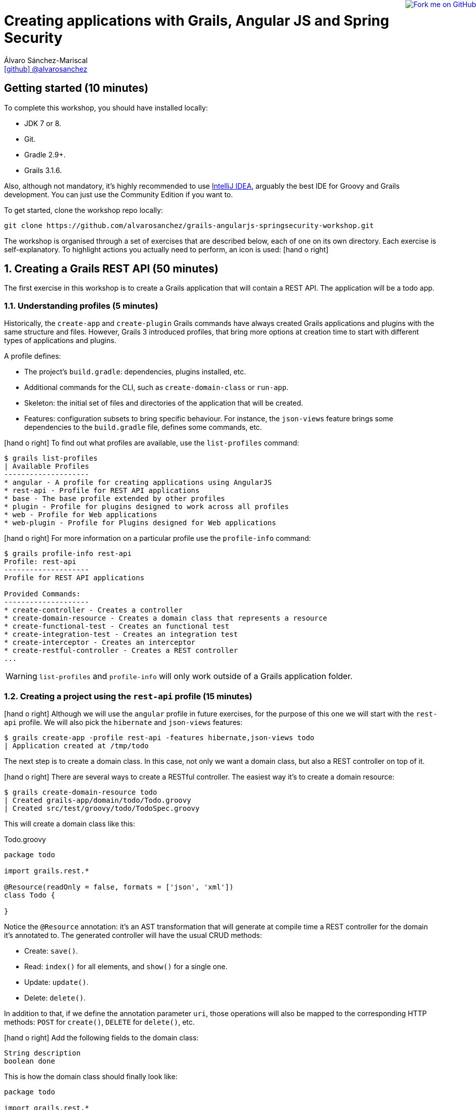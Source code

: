 = Creating applications with Grails, Angular JS and Spring Security
Álvaro Sánchez-Mariscal <https://github.com/alvarosanchez[icon:github[] @alvarosanchez]>

++++
<a href="https://github.com/alvarosanchez/grails-angularjs-springsecurity-workshop"><img style="position: fixed; top: 0; right: 0; border: 0;" src="https://camo.githubusercontent.com/365986a132ccd6a44c23a9169022c0b5c890c387/68747470733a2f2f73332e616d617a6f6e6177732e636f6d2f6769746875622f726962626f6e732f666f726b6d655f72696768745f7265645f6161303030302e706e67" alt="Fork me on GitHub" data-canonical-src="https://s3.amazonaws.com/github/ribbons/forkme_right_red_aa0000.png"></a>
++++

== Getting started (10 minutes)

To complete this workshop, you should have installed locally:

* JDK 7 or 8.
* Git.
* Gradle 2.9+.
* Grails 3.1.6.

Also, although not mandatory, it's highly recommended to use https://www.jetbrains.com/idea/[IntelliJ IDEA], arguably
the best IDE for Groovy and Grails development. You can just use the Community Edition if you want to.

To get started, clone the workshop repo locally:

----
git clone https://github.com/alvarosanchez/grails-angularjs-springsecurity-workshop.git
----

The workshop is organised through a set of exercises that are described below, each of one on its own directory. Each
exercise is self-explanatory. To highlight actions you actually need to perform, an icon is used: icon:hand-o-right[]

:numbered:

== Creating a Grails REST API (50 minutes)

The first exercise in this workshop is to create a Grails application that will contain a REST API. The application
will be a todo app.

=== Understanding profiles (5 minutes)

Historically, the `create-app` and `create-plugin` Grails commands have always created Grails applications and plugins
with the same structure and files. However, Grails 3 introduced profiles, that bring more options at creation time to
start with different types of applications and plugins.

A profile defines:

* The project's `build.gradle`: dependencies, plugins installed, etc.
* Additional commands for the CLI, such as `create-domain-class` or `run-app`.
* Skeleton: the initial set of files and directories of the application that will be created.
* Features: configuration subsets to bring specific behaviour. For instance, the `json-views` feature brings some
  dependencies to the `build.gradle` file, defines some commands, etc.

icon:hand-o-right[] To find out what profiles are available, use the `list-profiles` command:

----
$ grails list-profiles
| Available Profiles
--------------------
* angular - A profile for creating applications using AngularJS
* rest-api - Profile for REST API applications
* base - The base profile extended by other profiles
* plugin - Profile for plugins designed to work across all profiles
* web - Profile for Web applications
* web-plugin - Profile for Plugins designed for Web applications
----

icon:hand-o-right[] For more information on a particular profile use the `profile-info` command:

----
$ grails profile-info rest-api
Profile: rest-api
--------------------
Profile for REST API applications

Provided Commands:
--------------------
* create-controller - Creates a controller
* create-domain-resource - Creates a domain class that represents a resource
* create-functional-test - Creates an functional test
* create-integration-test - Creates an integration test
* create-interceptor - Creates an interceptor
* create-restful-controller - Creates a REST controller
...
----

WARNING: `list-profiles` and `profile-info` will only work outside of a Grails application folder.

=== Creating a project using the `rest-api` profile (15 minutes)

icon:hand-o-right[] Although we will use the `angular` profile in future exercises, for the purpose of this one we will start with the
`rest-api` profile. We will also pick the `hibernate` and `json-views` features:

----
$ grails create-app -profile rest-api -features hibernate,json-views todo
| Application created at /tmp/todo
----

The next step is to create a domain class. In this case, not only we want a domain class, but also a REST controller
on top of it.

icon:hand-o-right[] There are several ways to create a RESTful controller. The easiest way it's to create a domain resource:

----
$ grails create-domain-resource todo
| Created grails-app/domain/todo/Todo.groovy
| Created src/test/groovy/todo/TodoSpec.groovy
----

This will create a domain class like this:

[source,groovy]
.Todo.groovy
----
package todo

import grails.rest.*

@Resource(readOnly = false, formats = ['json', 'xml'])
class Todo {

}
----

Notice the `@Resource` annotation: it's an AST transformation that will generate at compile time a REST controller for
the domain it's annotated to. The generated controller will have the usual CRUD methods:

* Create: `save()`.
* Read: `index()` for all elements, and `show()` for a single one.
* Update: `update()`.
* Delete: `delete()`.

In addition to that, if we define the annotation parameter `uri`, those operations will also be mapped to the
corresponding HTTP methods: `POST` for `create()`, `DELETE` for `delete()`, etc.

icon:hand-o-right[] Add the following fields to the domain class:

[source,groovy]
----
String description
boolean done
----

This is how the domain class should finally look like:

[source,groovy]
----
package todo

import grails.rest.*

@Resource(uri = '/todos', readOnly = false, formats = ['json', 'xml'])
class Todo {
    String description
    boolean done
}
----

icon:hand-o-right[] Before continuing, add some initial data in `grails-app/init/BootStrap.groovy`:

[source,groovy]
----
import todo.Todo

class BootStrap {

    def init = { servletContext ->
        5.times { new Todo(description: "Todo ${it+1}").save() }
    }
    def destroy = {
    }
}
----

icon:hand-o-right[] Next, run the application with `grails run-app`. Once it's running, you should be able to test some endpoints using `curl`:

* List existing todos: `curl -i 0:8080/todos`
* Create a new todo: `curl -i -H "Content-Type: application/json" --data '{"description":"created from curl"}' 0:8080/todos`
* Modify the created todo: `curl -i -H "Content-Type: application/json" --data '{"description":"modified from curl"}' -X PUT 0:8080/todos/6`
* Display the modified todo: `curl -i 0:8080/todos/6`
* And delete it: `curl -i -X DELETE 0:8080/todos/6`

=== Writing a custom RESTful controller (15 minutes)

While a domain resource may be enough for the most simplest cases, usually you will need additional actions in your
controller. So let's get rid of the `@Resource` annotation and write our own controller.

icon:hand-o-right[] Create a blank RESTful controller by running:

----
$ grails create-restful-controller todo.Todo
| Created grails-app/controllers/todo/TodoController.groovy
----

This will create a controller that `extends RestfulController`. `grails.rest.RestfulController` is the base class that
provides the CRUD methods like `index()`, `save()`, etc.

Note that those methods may be overriden if you need to. `RestfulController` also provides some other `protected` methods
that can as well be overriden to further customise its behaviour. Check
http://docs.grails.org/3.1.6/api/grails/rest/Resource.html[its documentation] for more information.

icon:hand-o-right[] Now, define a mapping for this controller in `grails-app/controllers/UrlMappings.groovy`:

[source,groovy]
----
"/todos"(resources:"todo")
----

icon:hand-o-right[] Run the application now, and test the CRUD operations. You should see the exact same behavior as with `@Resource`.

icon:hand-o-right[] Now, let's add a custom action that lists only the uncompleted todos:

[source,groovy]
----
def pending() {
    respond Todo.findAllByDone(false), view: 'index'
}
----

icon:hand-o-right[] And also a URL mapping for such action:

[source,groovy]
----
"/pendingTodos"(controller: 'todo', action: 'pending')
----

icon:hand-o-right[] If you run the application now, you should be able to test this new endpoint:

----
$ curl -i 0:8080/pendingTodos
----

icon:hand-o-right[] You can flag one todo as completed:

----
curl -i -H "Content-Type: application/json" --data '{"done": true}' -X PUT 0:8080/todos/3
----

icon:hand-o-right[] Then, verify that the `/pendingTodos` endpoint works as expected.

=== Customising the JSON response with JSON views (15 minutes)

The https://github.com/grails/grails-views[Grails Views] project provides additional view technologies to the Grails
framework, including JSON and Markup views. It was introduced in Grails 3.0.

JSON views are written in Groovy, end with the file extension `gson` and reside in the `grails-app/views` directory.
They provide a DSL for producing output in the JSON format. A hello world example can be seen below:

[source,groovy]
.`grails-app/views/hello.gson`
----
json.message {
    hello "world"
}
----

The above JSON view results in the output:

[source,javascript]
----
{"message":{ "hello":"world"}}
----

The `json` variable is an instance of
http://docs.groovy-lang.org/latest/html/api/groovy/json/StreamingJsonBuilder.html[StreamingJsonBuilder]. See the
http://docs.groovy-lang.org/latest/html/documentation/core-domain-specific-languages.html#_streamingjsonbuilder[documentation]
in the Groovy user guide for more information on `StreamingJsonBuilder`.

icon:hand-o-right[] To get started with the JSON views for the `Todo` domain class, run the `generate-views` command:

----
$ grails generate-views todo.Todo
| Rendered template index.gson to destination grails-app/views/todo/index.gson
| Rendered template show.gson to destination grails-app/views/todo/show.gson
| Rendered template _domain.gson to destination grails-app/views/todo/_todo.gson
| Scaffolding completed for grails-app/domain/todo/Todo.groovy
----

icon:hand-o-right[] Let's change `grails-app/views/todo/_todo.gson` to put some https://tools.ietf.org/html/draft-kelly-json-hal-08[HAL] information in the response:

[source,groovy]
----
import todo.Todo

model {
	Todo todo
}

json {
	_links {
		self {
			href "${g.link(resource: 'todo', absolute: true)}/${todo.id}"
		}
	}
  id todo.id
	description todo.description
	done todo.done
}
----

icon:hand-o-right[] If we run the application and hit the `/todos` endpoint, we can see the new information:

[source,javascript]
----
[{
	"id": 1,
	"description": "Todo 1",
	"completed": false,
	"_links": {
		"self": {
			"href": "http://localhost:8080/todos/1"
		}
	}
}, {
  ...
}]
----

icon:hand-o-right[] Fortunately, Grails' JSON views comes with support for HAL automatically:

[source,groovy]
----
import todo.Todo

model {
	Todo todo
}

json {
	hal.links(todo)
	id todo.id
	description todo.description
	done todo.done
}
----

icon:hand-o-right[] Hit the `/todos` endpoint again to see the difference.

== Creating an AngularJS front-end (40 minutes)

=== The `angular` profile (10 minutes).

The `angular` profile was introduced in Grails 3.1. It provides a more focused set of dependencies and commands to work
with Angular JS. The `angular` profile inherits from the `rest-api` profile and therefore has all of the commands and
properties that the REST profile has.

The `angular` profile creates applications that provides the following features:

* Default set of commands for creating Angular artefacts.
* Gradle plugin to manage client side dependencies.
* Gradle plugin to execute client side unit tests.
* Asset Pipeline plugins to ease development.

By default the Angular profile includes GSP support in order to render the index page. This is necessary because the
profile is designed around http://www.asset-pipeline.com/[`asset-pipeline`].

The new commands that the profile brings are:

* `create-ng-component`.
* `create-ng-controller`.
* `create-ng-directive`.
* `create-ng-domain`.
* `create-ng-module`.
* `create-ng-service`.

All the files generated are placed by default under `grails-app/assets/javascripts`. For example, the command
`grails create-ng-controller foo` will create the file
`grails-app/assets/javascripts/${default package name}/controllers/fooController.js`.

For every artefact created, the profile commands will also create a skeleton unit test file under `src/test/javascripts`

icon:hand-o-right[] To get started with the Angular profile create an application with by specifying angular as the name
of the profile:

----
$ grails create-app --profile angular -features hibernate,json-views todo
| Application created at /tmp/todo
----

icon:hand-o-right[] Now, copy the following elements from the previous project to the created one:

* `grails-app/controllers/todo/TodoController.groovy`.
* `grails-app/controllers/todo/UrlMappings.groovy`.
* `grails-app/domain/todo/Todo.groovy`.
* `grails-app/init/BootStrap.groovy`.
* `grails-app/views/todo/*`.

icon:hand-o-right[] Then, run the application to ensure that the `/todo` and `/pendingTodos` are working as expected.


=== Writing the AngularJS code (30 minutes)

== Adding security with Spring Security REST (45 minutes)

=== Introduction to Spring Security (15 minutes)

=== Securing the REST API (15 minutes)

=== Integrating AngularJS with Spring Security REST (15 minutes)
